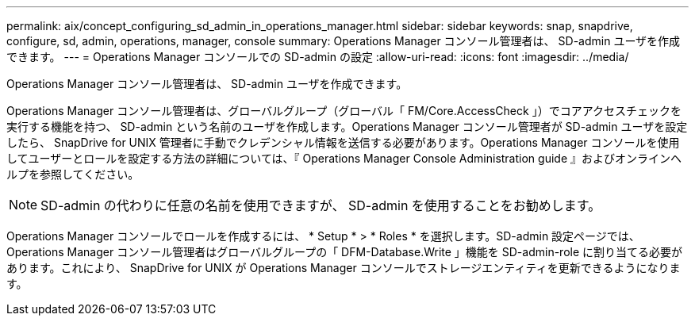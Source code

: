 ---
permalink: aix/concept_configuring_sd_admin_in_operations_manager.html 
sidebar: sidebar 
keywords: snap, snapdrive, configure, sd, admin, operations, manager, console 
summary: Operations Manager コンソール管理者は、 SD-admin ユーザを作成できます。 
---
= Operations Manager コンソールでの SD-admin の設定
:allow-uri-read: 
:icons: font
:imagesdir: ../media/


[role="lead"]
Operations Manager コンソール管理者は、 SD-admin ユーザを作成できます。

Operations Manager コンソール管理者は、グローバルグループ（グローバル「 FM/Core.AccessCheck 」）でコアアクセスチェックを実行する機能を持つ、 SD-admin という名前のユーザを作成します。Operations Manager コンソール管理者が SD-admin ユーザを設定したら、 SnapDrive for UNIX 管理者に手動でクレデンシャル情報を送信する必要があります。Operations Manager コンソールを使用してユーザーとロールを設定する方法の詳細については、『 Operations Manager Console Administration guide 』およびオンラインヘルプを参照してください。


NOTE: SD-admin の代わりに任意の名前を使用できますが、 SD-admin を使用することをお勧めします。

Operations Manager コンソールでロールを作成するには、 * Setup * > * Roles * を選択します。SD-admin 設定ページでは、 Operations Manager コンソール管理者はグローバルグループの「 DFM-Database.Write 」機能を SD-admin-role に割り当てる必要があります。これにより、 SnapDrive for UNIX が Operations Manager コンソールでストレージエンティティを更新できるようになります。
